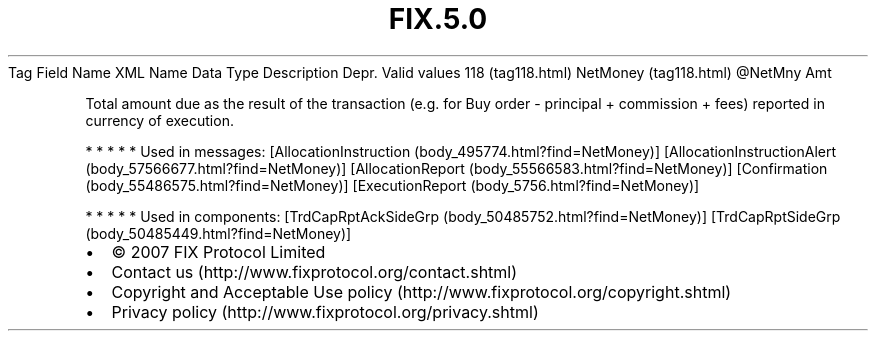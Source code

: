 .TH FIX.5.0 "" "" "Tag #118"
Tag
Field Name
XML Name
Data Type
Description
Depr.
Valid values
118 (tag118.html)
NetMoney (tag118.html)
\@NetMny
Amt
.PP
Total amount due as the result of the transaction (e.g. for Buy
order - principal + commission + fees) reported in currency of
execution.
.PP
   *   *   *   *   *
Used in messages:
[AllocationInstruction (body_495774.html?find=NetMoney)]
[AllocationInstructionAlert (body_57566677.html?find=NetMoney)]
[AllocationReport (body_55566583.html?find=NetMoney)]
[Confirmation (body_55486575.html?find=NetMoney)]
[ExecutionReport (body_5756.html?find=NetMoney)]
.PP
   *   *   *   *   *
Used in components:
[TrdCapRptAckSideGrp (body_50485752.html?find=NetMoney)]
[TrdCapRptSideGrp (body_50485449.html?find=NetMoney)]

.PD 0
.P
.PD

.PP
.PP
.IP \[bu] 2
© 2007 FIX Protocol Limited
.IP \[bu] 2
Contact us (http://www.fixprotocol.org/contact.shtml)
.IP \[bu] 2
Copyright and Acceptable Use policy (http://www.fixprotocol.org/copyright.shtml)
.IP \[bu] 2
Privacy policy (http://www.fixprotocol.org/privacy.shtml)
